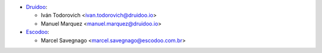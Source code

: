 * `Druidoo <https://www.druidoo.io>`_:

  * Iván Todorovich <ivan.todorovich@druidoo.io>
  * Manuel Marquez <manuel.marquez@druidoo.io>

* `Escodoo <https://www.escodoo.com.br>`_:

  * Marcel Savegnago <marcel.savegnago@escodoo.com.br>

